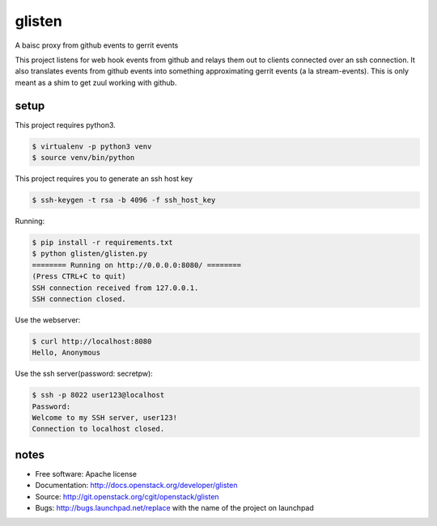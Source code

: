 ===============================
glisten
===============================

A baisc proxy from github events to gerrit events

This project listens for web hook events from github and relays them out to clients connected over an ssh connection. It also translates events from github events into something approximating gerrit events (a la stream-events). This is only meant as a shim to get zuul working with github.


----
setup
----


This project requires python3.

.. code-block:: shell

    $ virtualenv -p python3 venv
    $ source venv/bin/python


This project requires you to generate an ssh host key


.. code-block:: shell

    $ ssh-keygen -t rsa -b 4096 -f ssh_host_key

Running:

.. code-block:: shell

    $ pip install -r requirements.txt
    $ python glisten/glisten.py
    ======== Running on http://0.0.0.0:8080/ ========
    (Press CTRL+C to quit)
    SSH connection received from 127.0.0.1.
    SSH connection closed.



Use the webserver:

.. code-block:: shell

    $ curl http://localhost:8080
    Hello, Anonymous

Use the ssh server(password: secretpw):

.. code-block:: shell

    $ ssh -p 8022 user123@localhost
    Password:
    Welcome to my SSH server, user123!
    Connection to localhost closed.





------
notes
------


* Free software: Apache license
* Documentation: http://docs.openstack.org/developer/glisten
* Source: http://git.openstack.org/cgit/openstack/glisten
* Bugs: http://bugs.launchpad.net/replace with the name of the project on launchpad


